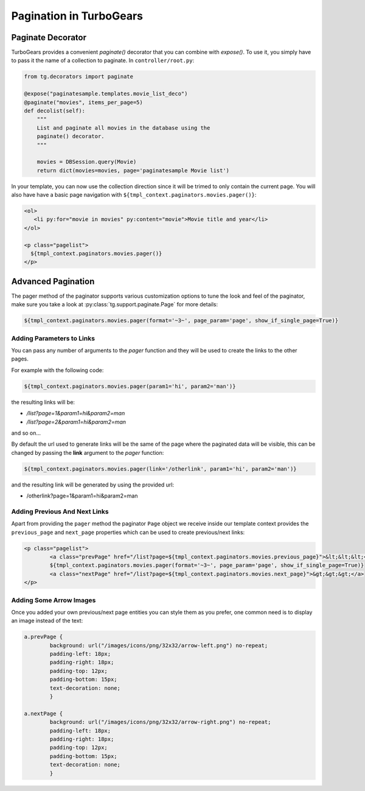 .. _pagination-quickstart:

Pagination in TurboGears
=====================================

Paginate Decorator
------------------

TurboGears provides a convenient `paginate()` decorator that you can
combine with `expose()`.  To use it, you simply have to pass it the
name of a collection to paginate.  In ``controller/root.py``:

.. code-block:: python

    from tg.decorators import paginate

    @expose("paginatesample.templates.movie_list_deco")
    @paginate("movies", items_per_page=5)
    def decolist(self):
        """
        List and paginate all movies in the database using the
        paginate() decorator.
        """

        movies = DBSession.query(Movie)
        return dict(movies=movies, page='paginatesample Movie list')


In your template, you can now use the collection direction since it
will be trimed to only contain the current page.  You will also have
have a basic page navigation with ``${tmpl_context.paginators.movies.pager()}``:

.. code-block:: html+genshi

    <ol>
       <li py:for="movie in movies" py:content="movie">Movie title and year</li>
    </ol>

    <p class="pagelist">
      ${tmpl_context.paginators.movies.pager()}
    </p>


Advanced Pagination
-------------------

The pager method of the paginator supports various customization options to tune
the look and feel of the paginator, make sure you take a look at
:py:class:`tg.support.paginate.Page` for more details:

.. code-block:: genshi

    ${tmpl_context.paginators.movies.pager(format='~3~', page_param='page', show_if_single_page=True)}


Adding Parameters to Links
^^^^^^^^^^^^^^^^^^^^^^^^^^^^^^^^

You can pass any number of arguments to the *pager* function and they will be used to create
the links to the other pages.

For example with the following code:

.. code-block:: html+genshi

    ${tmpl_context.paginators.movies.pager(param1='hi', param2='man')}

the resulting links will be:

- */list?page=1&param1=hi&param2=man*
- */list?page=2&param1=hi&param2=man*

and so on...

By default the url used to generate links will be the same of the page
where the paginated data will be visible, this can be changed by passing
the **link** argument to the *pager* function:

.. code-block:: html+genshi

    ${tmpl_context.paginators.movies.pager(link='/otherlink', param1='hi', param2='man')}

and the resulting link will be generated by using the provided url:

- /otherlink?page=1&param1=hi&param2=man

Adding Previous And Next Links
^^^^^^^^^^^^^^^^^^^^^^^^^^^^^^

Apart from providing the ``pager`` method the paginator ``Page`` object we receive
inside our template context provides the ``previous_page`` and ``next_page`` properties
which can be used to create previous/next links:

.. code-block:: html+genshi

	<p class="pagelist">
		<a class="prevPage" href="/list?page=${tmpl_context.paginators.movies.previous_page}">&lt;&lt;&lt;</a>
		${tmpl_context.paginators.movies.pager(format='~3~', page_param='page', show_if_single_page=True)}
		<a class="nextPage" href="/list?page=${tmpl_context.paginators.movies.next_page}">&gt;&gt;&gt;</a>
	</p>

Adding Some Arrow Images
^^^^^^^^^^^^^^^^^^^^^^^^

Once you added your own previous/next page entities you can style them as you prefer,
one common need is to display an image instead of the text:

.. code-block:: css

	a.prevPage {
		background: url("/images/icons/png/32x32/arrow-left.png") no-repeat;
		padding-left: 18px;
		padding-right: 18px;
		padding-top: 12px;
		padding-bottom: 15px;
		text-decoration: none;
		}

	a.nextPage {
		background: url("/images/icons/png/32x32/arrow-right.png") no-repeat;
		padding-left: 18px;
		padding-right: 18px;
		padding-top: 12px;
		padding-bottom: 15px;
		text-decoration: none;
		}
